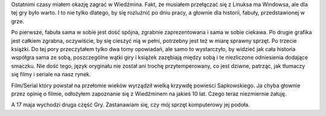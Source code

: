 .. title: Wiedźmin
.. slug: wiedzmin
.. date: 2011/04/17 21:04:57
.. tags: gry, wiedźmin
.. link:
.. description: Ostatnimi czasy miałem okazję zagrać w Wiedźmina. Fakt, że musiałem przełączać się z Linuksa ma Windowsa, ale dla tej gry było warto. I to nie tylko dlatego, by się rozluźnić po dniu pracy, a głownie dla historii, fabuły, przedstawionej w grze.

Ostatnimi czasy miałem okazję zagrać w Wiedźmina. Fakt, że musiałem
przełączać się z Linuksa ma Windowsa, ale dla tej gry było warto. I to
nie tylko dlatego, by się rozluźnić po dniu pracy, a głownie dla
historii, fabuły, przedstawionej w grze.

Po pierwsze, fabuła sama w sobie jest dość spójna, zgrabnie
zaprezentowana i sama w sobie ciekawa. Po drugie grafika jest całkiem
zgrabna, oczywiście, by się cieszyć nią w pełni, potrzebny jest też w
miarę sprawny sprzęt. Po trzecie książki. Do tej pory przeczytałem tylko
dwa tomy opowiadań, ale samo to wystarczyło, by widzieć jak cała
historia współgra sama ze sobą, poszczególne wątki giry i książek
zazębiają między sobą i te niezliczone odniesienia dodające smaczku. Nie
dość tego, język oryginału nie został ani trochę przytemperowany, co
jest dziwne, patrząc, jak tłumaczy się filmy i seriale na nasz rynek.

Film/Serial który powstał na przełomie wieków wyrządził wielką krzywdę
powieści Sapkowskiego. Ja chyba głownie przez opinię o filmie, odłożyłem
zapoznanie się z Wiedźminem na jakieś 10 lat. Czego teraz niezmiernie
żałuję.

A 17 maja wychodzi druga część Gry. Zastanawiam się, czy mój sprzęt
komputerowy jej podoła.


